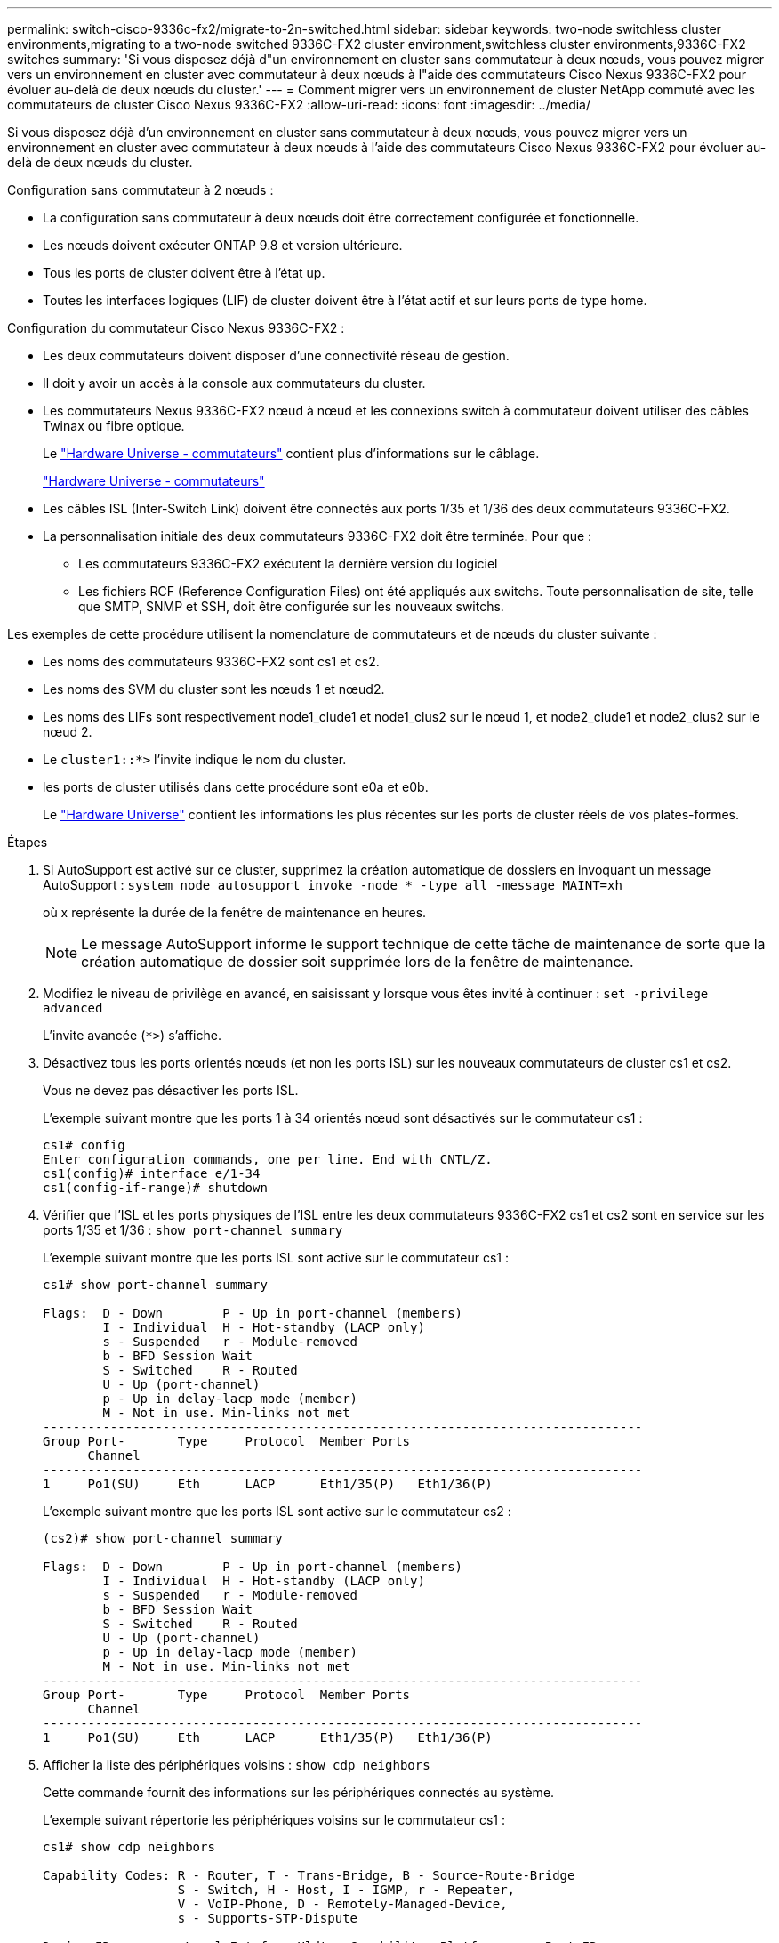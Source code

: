 ---
permalink: switch-cisco-9336c-fx2/migrate-to-2n-switched.html 
sidebar: sidebar 
keywords: two-node switchless cluster environments,migrating to a two-node switched 9336C-FX2 cluster environment,switchless cluster environments,9336C-FX2 switches 
summary: 'Si vous disposez déjà d"un environnement en cluster sans commutateur à deux nœuds, vous pouvez migrer vers un environnement en cluster avec commutateur à deux nœuds à l"aide des commutateurs Cisco Nexus 9336C-FX2 pour évoluer au-delà de deux nœuds du cluster.' 
---
= Comment migrer vers un environnement de cluster NetApp commuté avec les commutateurs de cluster Cisco Nexus 9336C-FX2
:allow-uri-read: 
:icons: font
:imagesdir: ../media/


[role="lead"]
Si vous disposez déjà d'un environnement en cluster sans commutateur à deux nœuds, vous pouvez migrer vers un environnement en cluster avec commutateur à deux nœuds à l'aide des commutateurs Cisco Nexus 9336C-FX2 pour évoluer au-delà de deux nœuds du cluster.

Configuration sans commutateur à 2 nœuds :

* La configuration sans commutateur à deux nœuds doit être correctement configurée et fonctionnelle.
* Les nœuds doivent exécuter ONTAP 9.8 et version ultérieure.
* Tous les ports de cluster doivent être à l'état up.
* Toutes les interfaces logiques (LIF) de cluster doivent être à l'état actif et sur leurs ports de type home.


Configuration du commutateur Cisco Nexus 9336C-FX2 :

* Les deux commutateurs doivent disposer d'une connectivité réseau de gestion.
* Il doit y avoir un accès à la console aux commutateurs du cluster.
* Les commutateurs Nexus 9336C-FX2 nœud à nœud et les connexions switch à commutateur doivent utiliser des câbles Twinax ou fibre optique.
+
Le https://hwu.netapp.com/SWITCH/INDEX["Hardware Universe - commutateurs"^] contient plus d'informations sur le câblage.

+
https://hwu.netapp.com/SWITCH/INDEX["Hardware Universe - commutateurs"^]

* Les câbles ISL (Inter-Switch Link) doivent être connectés aux ports 1/35 et 1/36 des deux commutateurs 9336C-FX2.
* La personnalisation initiale des deux commutateurs 9336C-FX2 doit être terminée. Pour que :
+
** Les commutateurs 9336C-FX2 exécutent la dernière version du logiciel
** Les fichiers RCF (Reference Configuration Files) ont été appliqués aux switchs. Toute personnalisation de site, telle que SMTP, SNMP et SSH, doit être configurée sur les nouveaux switchs.




Les exemples de cette procédure utilisent la nomenclature de commutateurs et de nœuds du cluster suivante :

* Les noms des commutateurs 9336C-FX2 sont cs1 et cs2.
* Les noms des SVM du cluster sont les nœuds 1 et nœud2.
* Les noms des LIFs sont respectivement node1_clude1 et node1_clus2 sur le nœud 1, et node2_clude1 et node2_clus2 sur le nœud 2.
* Le `cluster1::*>` l'invite indique le nom du cluster.
* les ports de cluster utilisés dans cette procédure sont e0a et e0b.
+
Le https://hwu.netapp.com["Hardware Universe"^] contient les informations les plus récentes sur les ports de cluster réels de vos plates-formes.



.Étapes
. Si AutoSupport est activé sur ce cluster, supprimez la création automatique de dossiers en invoquant un message AutoSupport : `system node autosupport invoke -node * -type all -message MAINT=xh`
+
où x représente la durée de la fenêtre de maintenance en heures.

+

NOTE: Le message AutoSupport informe le support technique de cette tâche de maintenance de sorte que la création automatique de dossier soit supprimée lors de la fenêtre de maintenance.

. Modifiez le niveau de privilège en avancé, en saisissant `y` lorsque vous êtes invité à continuer : `set -privilege advanced`
+
L'invite avancée (`*>`) s'affiche.

. Désactivez tous les ports orientés nœuds (et non les ports ISL) sur les nouveaux commutateurs de cluster cs1 et cs2.
+
Vous ne devez pas désactiver les ports ISL.

+
L'exemple suivant montre que les ports 1 à 34 orientés nœud sont désactivés sur le commutateur cs1 :

+
[listing]
----
cs1# config
Enter configuration commands, one per line. End with CNTL/Z.
cs1(config)# interface e/1-34
cs1(config-if-range)# shutdown
----
. Vérifier que l'ISL et les ports physiques de l'ISL entre les deux commutateurs 9336C-FX2 cs1 et cs2 sont en service sur les ports 1/35 et 1/36 : `show port-channel summary`
+
L'exemple suivant montre que les ports ISL sont active sur le commutateur cs1 :

+
[listing]
----
cs1# show port-channel summary

Flags:  D - Down        P - Up in port-channel (members)
        I - Individual  H - Hot-standby (LACP only)
        s - Suspended   r - Module-removed
        b - BFD Session Wait
        S - Switched    R - Routed
        U - Up (port-channel)
        p - Up in delay-lacp mode (member)
        M - Not in use. Min-links not met
--------------------------------------------------------------------------------
Group Port-       Type     Protocol  Member Ports
      Channel
--------------------------------------------------------------------------------
1     Po1(SU)     Eth      LACP      Eth1/35(P)   Eth1/36(P)
----
+
L'exemple suivant montre que les ports ISL sont active sur le commutateur cs2 :

+
[listing]
----
(cs2)# show port-channel summary

Flags:  D - Down        P - Up in port-channel (members)
        I - Individual  H - Hot-standby (LACP only)
        s - Suspended   r - Module-removed
        b - BFD Session Wait
        S - Switched    R - Routed
        U - Up (port-channel)
        p - Up in delay-lacp mode (member)
        M - Not in use. Min-links not met
--------------------------------------------------------------------------------
Group Port-       Type     Protocol  Member Ports
      Channel
--------------------------------------------------------------------------------
1     Po1(SU)     Eth      LACP      Eth1/35(P)   Eth1/36(P)
----
. Afficher la liste des périphériques voisins : `show cdp neighbors`
+
Cette commande fournit des informations sur les périphériques connectés au système.

+
L'exemple suivant répertorie les périphériques voisins sur le commutateur cs1 :

+
[listing]
----
cs1# show cdp neighbors

Capability Codes: R - Router, T - Trans-Bridge, B - Source-Route-Bridge
                  S - Switch, H - Host, I - IGMP, r - Repeater,
                  V - VoIP-Phone, D - Remotely-Managed-Device,
                  s - Supports-STP-Dispute

Device-ID          Local Intrfce  Hldtme Capability  Platform      Port ID
cs2                Eth1/35        175    R S I s     N9K-C9336C    Eth1/35
cs2                Eth1/36        175    R S I s     N9K-C9336C    Eth1/36

Total entries displayed: 2
----
+
L'exemple suivant répertorie les périphériques voisins sur le commutateur cs2 :

+
[listing]
----
cs2# show cdp neighbors

Capability Codes: R - Router, T - Trans-Bridge, B - Source-Route-Bridge
                  S - Switch, H - Host, I - IGMP, r - Repeater,
                  V - VoIP-Phone, D - Remotely-Managed-Device,
                  s - Supports-STP-Dispute

Device-ID          Local Intrfce  Hldtme Capability  Platform      Port ID
cs1                Eth1/35        177    R S I s     N9K-C9336C    Eth1/35
cs1           )    Eth1/36        177    R S I s     N9K-C9336C    Eth1/36

Total entries displayed: 2
----
. Vérifier que tous les ports du cluster sont bien : `network port show -ipspace Cluster`
+
Chaque port doit s'afficher pendant `Link` et en bonne santé pour `Health Status`.

+
[listing]
----
cluster1::*> network port show -ipspace Cluster

Node: node1

                                                  Speed(Mbps) Health
Port      IPspace      Broadcast Domain Link MTU  Admin/Oper  Status
--------- ------------ ---------------- ---- ---- ----------- --------
e0a       Cluster      Cluster          up   9000  auto/10000 healthy
e0b       Cluster      Cluster          up   9000  auto/10000 healthy

Node: node2

                                                  Speed(Mbps) Health
Port      IPspace      Broadcast Domain Link MTU  Admin/Oper  Status
--------- ------------ ---------------- ---- ---- ----------- --------
e0a       Cluster      Cluster          up   9000  auto/10000 healthy
e0b       Cluster      Cluster          up   9000  auto/10000 healthy

4 entries were displayed.
----
. Vérifier que toutes les LIFs de cluster sont opérationnelles : `network interface show -vserver Cluster`
+
Chaque LIF de cluster doit afficher la valeur true pour `Is Home` et avoir un `Status Admin/Oper` de haut/haut

+
[listing]
----
cluster1::*> network interface show -vserver Cluster

            Logical    Status     Network            Current       Current Is
Vserver     Interface  Admin/Oper Address/Mask       Node          Port    Home
----------- ---------- ---------- ------------------ ------------- ------- -----
Cluster
            node1_clus1  up/up    169.254.209.69/16  node1         e0a     true
            node1_clus2  up/up    169.254.49.125/16  node1         e0b     true
            node2_clus1  up/up    169.254.47.194/16  node2         e0a     true
            node2_clus2  up/up    169.254.19.183/16  node2         e0b     true
4 entries were displayed.
----
. Vérifiez que la fonction de restauration automatique est activée sur l'ensemble des LIFs du cluster : `network interface show -vserver Cluster -fields auto-revert`
+
[listing]
----
cluster1::*> network interface show -vserver Cluster -fields auto-revert

          Logical
Vserver   Interface     Auto-revert
--------- ------------- ------------
Cluster
          node1_clus1   true
          node1_clus2   true
          node2_clus1   true
          node2_clus2   true

4 entries were displayed.
----
. Débranchez le câble du port du cluster e0a sur le nœud 1, puis connectez e0a au port 1 du commutateur cs1 du cluster, en utilisant le câblage approprié pris en charge par les commutateurs 9336C-FX2.
+
Le https://hwu.netapp.com/SWITCH/INDEX["Hardware Universe - commutateurs"] contient plus d'informations sur le câblage.

+
https://hwu.netapp.com/SWITCH/INDEX["Hardware Universe - commutateurs"^]

. Déconnectez le câble du port du cluster e0a sur le nœud 2, puis connectez e0a au port 2 du commutateur cs1 du cluster à l'aide du câblage approprié pris en charge par les commutateurs 9336C-FX2.
. Activer tous les ports orientés nœuds sur le commutateur de cluster cs1.
+
L'exemple suivant montre que les ports 1/1 à 1/34 sont activés sur le commutateur cs1 :

+
[listing]
----
cs1# config
Enter configuration commands, one per line. End with CNTL/Z.
cs1(config)# interface e1/1-34
cs1(config-if-range)# no shutdown
----
. Vérifier que toutes les LIFs du cluster sont opérationnelles et affichées comme true pour `Is Home`: `network interface show -vserver Cluster`
+
L'exemple suivant montre que toutes les LIFs sont up sur le nœud1 et le nœud2, ainsi `Is Home` les résultats sont vrais :

+
[listing]
----
cluster1::*> network interface show -vserver Cluster

         Logical      Status     Network            Current     Current Is
Vserver  Interface    Admin/Oper Address/Mask       Node        Port    Home
-------- ------------ ---------- ------------------ ----------- ------- ----
Cluster
         node1_clus1  up/up      169.254.209.69/16  node1       e0a     true
         node1_clus2  up/up      169.254.49.125/16  node1       e0b     true
         node2_clus1  up/up      169.254.47.194/16  node2       e0a     true
         node2_clus2  up/up      169.254.19.183/16  node2       e0b     true

4 entries were displayed.
----
. Afficher des informations relatives à l'état des nœuds du cluster : `cluster show`
+
L'exemple suivant affiche des informations sur la santé et l'éligibilité des nœuds du cluster :

+
[listing]
----
cluster1::*> cluster show

Node                 Health  Eligibility   Epsilon
-------------------- ------- ------------  ------------
node1                true    true          false
node2                true    true          false

2 entries were displayed.
----
. Déconnectez le câble du port de cluster e0b sur le nœud1, puis connectez le port 1 du commutateur de cluster cs2 en utilisant le câblage approprié pris en charge par les commutateurs 9336C-FX2.
. Déconnectez le câble du port de cluster e0b sur le nœud2, puis connectez le port e0b au port 2 du commutateur de cluster cs2, en utilisant le câblage approprié pris en charge par les commutateurs 9336C-FX2.
. Activer tous les ports orientés nœud sur le commutateur de cluster cs2.
+
L'exemple suivant montre que les ports 1/1 à 1/34 sont activés sur le commutateur cs2 :

+
[listing]
----
cs2# config
Enter configuration commands, one per line. End with CNTL/Z.
cs2(config)# interface e1/1-34
cs2(config-if-range)# no shutdown
----
. Vérifier que tous les ports du cluster sont bien : `network port show -ipspace Cluster`
+
L'exemple suivant montre que tous les ports du cluster apparaissent sur les nœuds 1 et sur le nœud 2 :

+
[listing]
----
cluster1::*> network port show -ipspace Cluster

Node: node1
                                                                       Ignore
                                                  Speed(Mbps) Health   Health
Port      IPspace      Broadcast Domain Link MTU  Admin/Oper  Status   Status
--------- ------------ ---------------- ---- ---- ----------- -------- ------
e0a       Cluster      Cluster          up   9000  auto/10000 healthy  false
e0b       Cluster      Cluster          up   9000  auto/10000 healthy  false

Node: node2
                                                                       Ignore
                                                  Speed(Mbps) Health   Health
Port      IPspace      Broadcast Domain Link MTU  Admin/Oper  Status   Status
--------- ------------ ---------------- ---- ---- ----------- -------- ------
e0a       Cluster      Cluster          up   9000  auto/10000 healthy  false
e0b       Cluster      Cluster          up   9000  auto/10000 healthy  false

4 entries were displayed.
----
. Vérifiez que toutes les interfaces affichent la valeur true pour `Is Home`: `network interface show -vserver Cluster`
+

NOTE: Cette opération peut prendre plusieurs minutes.

+
L'exemple suivant montre que toutes les LIFs sont up sur le nœud1 et celui du nœud2, ainsi que celui-ci `Is Home` les résultats sont vrais :

+
[listing]
----
cluster1::*> network interface show -vserver Cluster

          Logical      Status     Network            Current    Current Is
Vserver   Interface    Admin/Oper Address/Mask       Node       Port    Home
--------- ------------ ---------- ------------------ ---------- ------- ----
Cluster
          node1_clus1  up/up      169.254.209.69/16  node1      e0a     true
          node1_clus2  up/up      169.254.49.125/16  node1      e0b     true
          node2_clus1  up/up      169.254.47.194/16  node2      e0a     true
          node2_clus2  up/up      169.254.19.183/16  node2      e0b     true

4 entries were displayed.
----
. Vérifier que les deux nœuds disposent chacun d'une connexion à chaque commutateur : `show cdp neighbors`
+
L'exemple suivant montre les résultats appropriés pour les deux commutateurs :

+
[listing]
----
(cs1)# show cdp neighbors

Capability Codes: R - Router, T - Trans-Bridge, B - Source-Route-Bridge
                  S - Switch, H - Host, I - IGMP, r - Repeater,
                  V - VoIP-Phone, D - Remotely-Managed-Device,
                  s - Supports-STP-Dispute

Device-ID          Local Intrfce  Hldtme Capability  Platform      Port ID
node1              Eth1/1         133    H           FAS2980       e0a
node2              Eth1/2         133    H           FAS2980       e0a
cs2                Eth1/35        175    R S I s     N9K-C9336C    Eth1/35
cs2                Eth1/36        175    R S I s     N9K-C9336C    Eth1/36

Total entries displayed: 4

(cs2)# show cdp neighbors

Capability Codes: R - Router, T - Trans-Bridge, B - Source-Route-Bridge
                  S - Switch, H - Host, I - IGMP, r - Repeater,
                  V - VoIP-Phone, D - Remotely-Managed-Device,
                  s - Supports-STP-Dispute

Device-ID          Local Intrfce  Hldtme Capability  Platform      Port ID
node1              Eth1/1         133    H           FAS2980       e0b
node2              Eth1/2         133    H           FAS2980       e0b
cs1                Eth1/35        175    R S I s     N9K-C9336C    Eth1/35
cs1                Eth1/36        175    R S I s     N9K-C9336C    Eth1/36

Total entries displayed: 4
----
. Affiche des informations sur les périphériques réseau détectés dans votre cluster : `network device-discovery show -protocol cdp`
+
[listing]
----
cluster1::*> network device-discovery show -protocol cdp
Node/       Local  Discovered
Protocol    Port   Device (LLDP: ChassisID)  Interface         Platform
----------- ------ ------------------------- ----------------  ----------------
node2      /cdp
            e0a    cs1                       0/2               N9K-C9336C
            e0b    cs2                       0/2               N9K-C9336C
node1      /cdp
            e0a    cs1                       0/1               N9K-C9336C
            e0b    cs2                       0/1               N9K-C9336C

4 entries were displayed.
----
. Vérifiez que les paramètres sont désactivés : `network options switchless-cluster show`
+

NOTE: La commande peut prendre plusieurs minutes. Attendez que l'annonce « 3 minutes d'expiration de la durée de vie » soit annoncée.

+
La sortie FALSE dans l'exemple suivant montre que les paramètres de configuration sont désactivés :

+
[listing]
----
cluster1::*> network options switchless-cluster show
Enable Switchless Cluster: false
----
. Vérifiez l'état des membres du nœud sur le cluster : `cluster show`
+
L'exemple suivant affiche des informations sur la santé et l'éligibilité des nœuds du cluster :

+
[listing]
----
cluster1::*> cluster show

Node                 Health  Eligibility   Epsilon
-------------------- ------- ------------  --------
node1                true    true          false
node2                true    true          false
----
. Assurez-vous que le réseau en cluster dispose d'une connectivité complète : `cluster ping-cluster -node node-name`
+
[listing]
----
cluster1::*> cluster ping-cluster -node node2
Host is node2
Getting addresses from network interface table...
Cluster node1_clus1 169.254.209.69 node1 e0a
Cluster node1_clus2 169.254.49.125 node1 e0b
Cluster node2_clus1 169.254.47.194 node2 e0a
Cluster node2_clus2 169.254.19.183 node2 e0b
Local = 169.254.47.194 169.254.19.183
Remote = 169.254.209.69 169.254.49.125
Cluster Vserver Id = 4294967293
Ping status:

Basic connectivity succeeds on 4 path(s)
Basic connectivity fails on 0 path(s)

Detected 9000 byte MTU on 4 path(s):
Local 169.254.47.194 to Remote 169.254.209.69
Local 169.254.47.194 to Remote 169.254.49.125
Local 169.254.19.183 to Remote 169.254.209.69
Local 169.254.19.183 to Remote 169.254.49.125
Larger than PMTU communication succeeds on 4 path(s)
RPC status:
2 paths up, 0 paths down (tcp check)
2 paths up, 0 paths down (udp check)
----
. Rétablissez le niveau de privilège sur admin : `set -privilege admin`
. Pour ONTAP 9.8 et versions ultérieures, activez la fonction de collecte des journaux du moniteur d'intégrité des commutateurs Ethernet pour collecter les fichiers journaux relatifs aux commutateurs, à l'aide des commandes : `system switch ethernet log setup-password` et `system switch ethernet log enable-collection`
+
[listing]
----
cluster1::*> system switch ethernet log setup-password
Enter the switch name: <return>
The switch name entered is not recognized.
Choose from the following list:
cs1
cs2

cluster1::*> system switch ethernet log setup-password

Enter the switch name: cs1
RSA key fingerprint is e5:8b:c6:dc:e2:18:18:09:36:63:d9:63:dd:03:d9:cc
Do you want to continue? {y|n}::[n] y

Enter the password: <enter switch password>
Enter the password again: <enter switch password>

cluster1::*> system switch ethernet log setup-password

Enter the switch name: cs2
RSA key fingerprint is 57:49:86:a1:b9:80:6a:61:9a:86:8e:3c:e3:b7:1f:b1
Do you want to continue? {y|n}:: [n] y

Enter the password: <enter switch password>
Enter the password again: <enter switch password>

cluster1::*> system switch ethernet log enable-collection

Do you want to enable cluster log collection for all nodes in the cluster?
{y|n}: [n] y

Enabling cluster switch log collection.

cluster1::*>
----
+

NOTE: Si l'une de ces commandes renvoie une erreur, contactez le support NetApp.

. Pour ONTAP les versions 9.5P16, 9.6P12 et 9.7P10 et versions ultérieures des correctifs, activez la fonction de collecte des journaux du moniteur d'intégrité des commutateurs Ethernet pour collecter les fichiers journaux liés aux commutateurs à l'aide des commandes suivantes : `system cluster-switch log setup-password` et `system cluster-switch log enable-collection`
+
[listing]
----
cluster1::*> system cluster-switch log setup-password
Enter the switch name: <return>
The switch name entered is not recognized.
Choose from the following list:
cs1
cs2

cluster1::*> system cluster-switch log setup-password

Enter the switch name: cs1
RSA key fingerprint is e5:8b:c6:dc:e2:18:18:09:36:63:d9:63:dd:03:d9:cc
Do you want to continue? {y|n}::[n] y

Enter the password: <enter switch password>
Enter the password again: <enter switch password>

cluster1::*> system cluster-switch log setup-password

Enter the switch name: cs2
RSA key fingerprint is 57:49:86:a1:b9:80:6a:61:9a:86:8e:3c:e3:b7:1f:b1
Do you want to continue? {y|n}:: [n] y

Enter the password: <enter switch password>
Enter the password again: <enter switch password>

cluster1::*> system cluster-switch log enable-collection

Do you want to enable cluster log collection for all nodes in the cluster?
{y|n}: [n] y

Enabling cluster switch log collection.

cluster1::*>
----
+

NOTE: Si l'une de ces commandes renvoie une erreur, contactez le support NetApp.

. Si vous avez supprimé la création automatique de cas, réactivez-la en appelant un message AutoSupport : `system node autosupport invoke -node * -type all -message MAINT=END`

